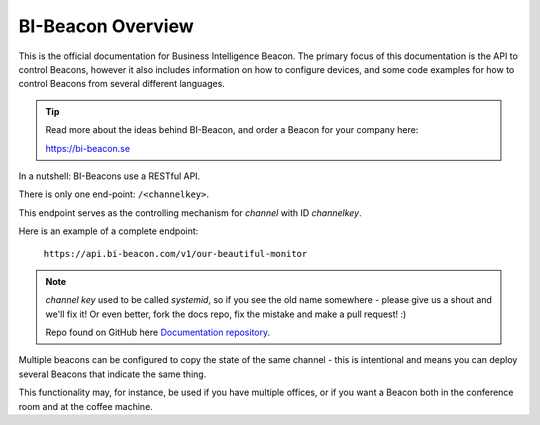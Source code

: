 .. describes the scope of this documentation

BI-Beacon Overview
==================

.. image:: https://api.travis-ci.org/objarni/leanmodel.svg?branch=master

.. image:: https://sonarcloud.io/api/project_badges/measure?project=bibeacon-code-examples&metric=alert_status

This is the official documentation for Business Intelligence Beacon.
The primary focus of this documentation is the API to control Beacons,
however it also includes information on how to configure devices,
and some code examples for how to control Beacons from several different
languages.

.. tip::

    Read more about the ideas behind BI-Beacon, and order a Beacon for
    your company here:

    https://bi-beacon.se

In a nutshell: BI-Beacons use a RESTful API.

There is only one end-point: ``/<channelkey>``.

This endpoint serves as the controlling mechanism for *channel* with ID
`channelkey`.

Here is an example of a complete endpoint:

   ``https://api.bi-beacon.com/v1/our-beautiful-monitor``


.. note::

    `channel key` used to be called `systemid`, so if you see the old name
    somewhere - please give us a shout and we'll fix it! Or even better,
    fork the docs repo, fix the mistake and make a pull request! :)

    Repo found on GitHub here `Documentation repository`_.

Multiple beacons can be configured to copy the state of the same channel -
this is intentional and means you can deploy several Beacons that indicate
the same thing.

This functionality may, for  instance, be used if you have multiple
offices, or if you want a Beacon both in the conference room and at
the coffee machine.


.. _`Documentation repository`: https://github.com/BI-Beacon/docs
